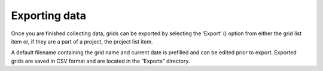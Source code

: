 Exporting data
==============

Once you are finished collecting data, grids can be exported by selecting the ‘Export’ (|save|) option from either the grid list item or, if they are a part of a project, the project list item.

A default filename containing the grid name and current date is prefilled and can be edited prior to export. Exported grids are saved in CSV format and are located in the “Exports” directory.


.. |save| image:: /_static/icons/save.png
  :width: 20
